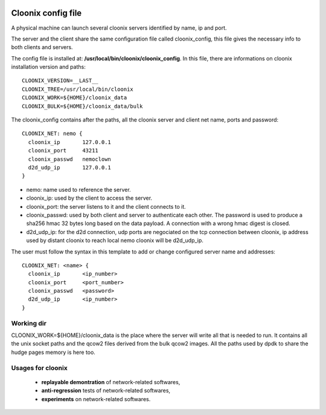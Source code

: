 .. image:: /png/cloonix128.png 
   :align: right

===================
Cloonix config file
===================

A physical machine can launch several cloonix servers identified by
name, ip and port.

The server and the client share the same configuration file called
cloonix_config, this file gives the necessary info to both clients
and servers.

The config file is installed at: **/usr/local/bin/cloonix/cloonix_config**.
In this file, there are informations on cloonix installation version and
paths::

    CLOONIX_VERSION=__LAST__
    CLOONIX_TREE=/usr/local/bin/cloonix
    CLOONIX_WORK=${HOME}/cloonix_data
    CLOONIX_BULK=${HOME}/cloonix_data/bulk

The cloonix_config contains after the paths, all the cloonix server and
client net name, ports and password::

    CLOONIX_NET: nemo {
      cloonix_ip       127.0.0.1
      cloonix_port     43211
      cloonix_passwd   nemoclown
      d2d_udp_ip       127.0.0.1
    }

* nemo: name used to reference the server.
* cloonix_ip: used by the client to access the server.
* cloonix_port: the server listens to it and the client connects to it.
* cloonix_passwd: used by both client and server to authenticate each other.
  The password is used to produce a sha256 hmac 32 bytes long based on the
  data payload. A connection with a wrong hmac digest is closed.
* d2d_udp_ip: for the d2d connection, udp ports are negociated on the
  tcp connection between cloonix, ip address used by distant cloonix
  to reach local nemo cloonix will be d2d_udp_ip.

The user must follow the syntax in this template to add or change configured
server name and addresses::

    CLOONIX_NET: <name> {
      cloonix_ip       <ip_number>
      cloonix_port     <port_number>
      cloonix_passwd   <password>
      d2d_udp_ip       <ip_number>
    }


Working dir
===========

CLOONIX_WORK=${HOME}/cloonix_data is the place where the server will write
all that is needed to run.
It contains all the unix socket paths and the qcow2 files derived from the
bulk qcow2 images.
All the paths used by dpdk to share the hudge pages memory is here too.


Usages for cloonix
==================

  * **replayable demontration** of network-related softwares,
  * **anti-regression** tests of network-related softwares,
  * **experiments** on network-related softwares.


